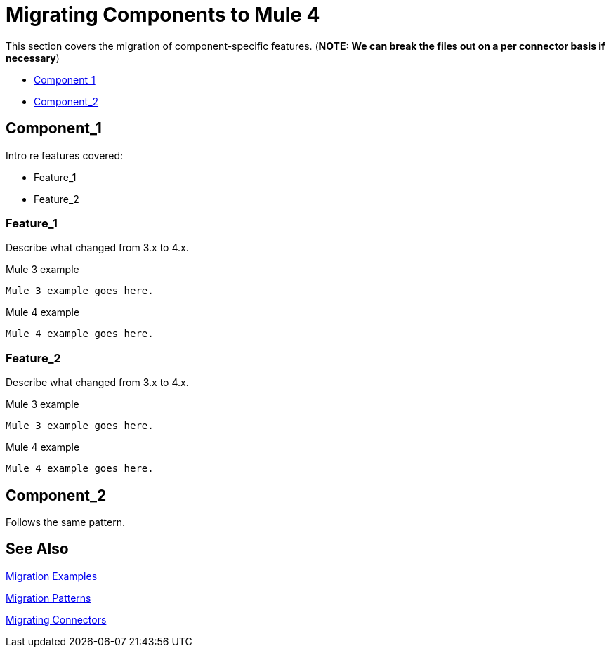 = Migrating Components to Mule 4

This section covers the migration of component-specific features. (*NOTE: We can break the files out on a per connector basis if necessary*)

* <<component_1>>
* <<component_2>>

[[component_1]]
== Component_1

Intro re features covered:

 ** Feature_1
 ** Feature_2

=== Feature_1

Describe what changed from 3.x to 4.x.

.Mule 3 example
----
Mule 3 example goes here.
----

.Mule 4 example
----
Mule 4 example goes here.
----

=== Feature_2

Describe what changed from 3.x to 4.x.

.Mule 3 example
----
Mule 3 example goes here.
----

.Mule 4 example
----
Mule 4 example goes here.
----

[[component_2]]
== Component_2

Follows the same pattern.

== See Also

link:migration-examples[Migration Examples]

link:migration-patterns[Migration Patterns]

link:migration-connectors[Migrating Connectors]
